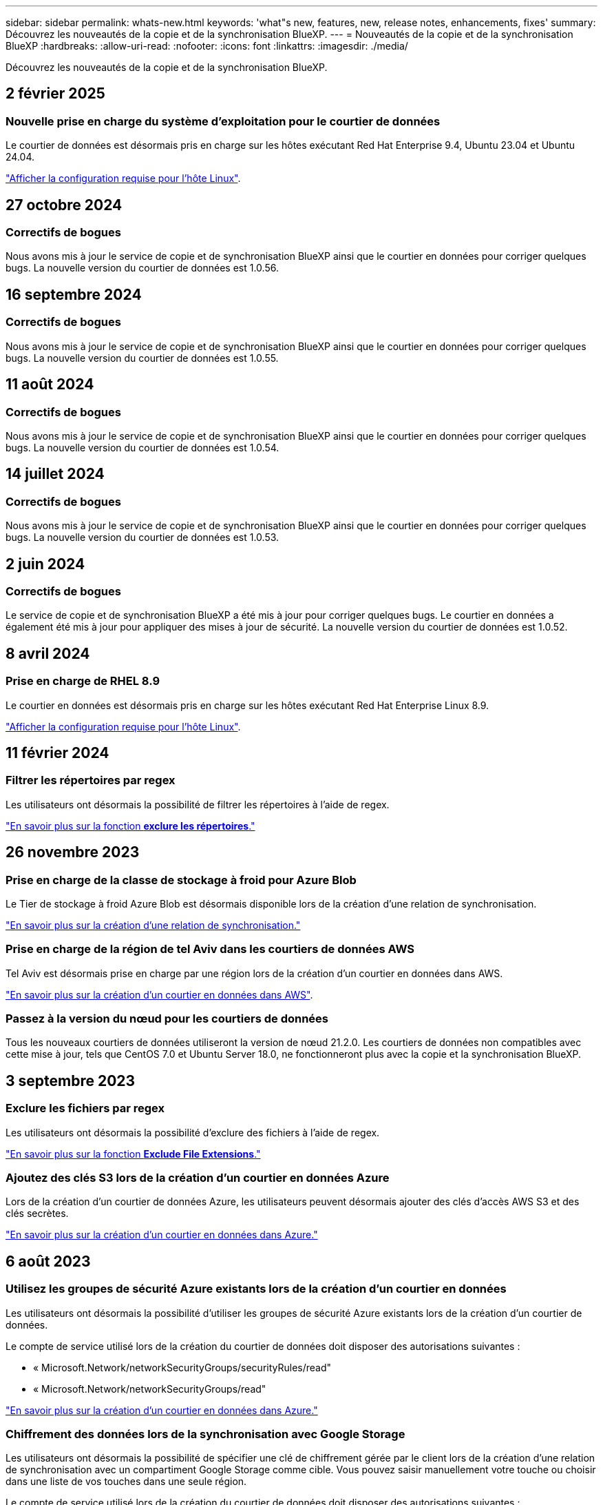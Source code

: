 ---
sidebar: sidebar 
permalink: whats-new.html 
keywords: 'what"s new, features, new, release notes, enhancements, fixes' 
summary: Découvrez les nouveautés de la copie et de la synchronisation BlueXP. 
---
= Nouveautés de la copie et de la synchronisation BlueXP
:hardbreaks:
:allow-uri-read: 
:nofooter: 
:icons: font
:linkattrs: 
:imagesdir: ./media/


[role="lead"]
Découvrez les nouveautés de la copie et de la synchronisation BlueXP.



== 2 février 2025



=== Nouvelle prise en charge du système d'exploitation pour le courtier de données

Le courtier de données est désormais pris en charge sur les hôtes exécutant Red Hat Enterprise 9.4, Ubuntu 23.04 et Ubuntu 24.04.

https://docs.netapp.com/us-en/bluexp-copy-sync/task-installing-linux.html#linux-host-requirements["Afficher la configuration requise pour l'hôte Linux"].



== 27 octobre 2024



=== Correctifs de bogues

Nous avons mis à jour le service de copie et de synchronisation BlueXP ainsi que le courtier en données pour corriger quelques bugs. La nouvelle version du courtier de données est 1.0.56.



== 16 septembre 2024



=== Correctifs de bogues

Nous avons mis à jour le service de copie et de synchronisation BlueXP ainsi que le courtier en données pour corriger quelques bugs. La nouvelle version du courtier de données est 1.0.55.



== 11 août 2024



=== Correctifs de bogues

Nous avons mis à jour le service de copie et de synchronisation BlueXP ainsi que le courtier en données pour corriger quelques bugs. La nouvelle version du courtier de données est 1.0.54.



== 14 juillet 2024



=== Correctifs de bogues

Nous avons mis à jour le service de copie et de synchronisation BlueXP ainsi que le courtier en données pour corriger quelques bugs. La nouvelle version du courtier de données est 1.0.53.



== 2 juin 2024



=== Correctifs de bogues

Le service de copie et de synchronisation BlueXP a été mis à jour pour corriger quelques bugs. Le courtier en données a également été mis à jour pour appliquer des mises à jour de sécurité. La nouvelle version du courtier de données est 1.0.52.



== 8 avril 2024



=== Prise en charge de RHEL 8.9

Le courtier en données est désormais pris en charge sur les hôtes exécutant Red Hat Enterprise Linux 8.9.

https://docs.netapp.com/us-en/bluexp-copy-sync/task-installing-linux.html#linux-host-requirements["Afficher la configuration requise pour l'hôte Linux"].



== 11 février 2024



=== Filtrer les répertoires par regex

Les utilisateurs ont désormais la possibilité de filtrer les répertoires à l'aide de regex.

https://docs.netapp.com/us-en/bluexp-copy-sync/task-creating-relationships.html#create-other-types-of-sync-relationships["En savoir plus sur la fonction *exclure les répertoires*."]



== 26 novembre 2023



=== Prise en charge de la classe de stockage à froid pour Azure Blob

Le Tier de stockage à froid Azure Blob est désormais disponible lors de la création d'une relation de synchronisation.

https://docs.netapp.com/us-en/bluexp-copy-sync/task-creating-relationships.html["En savoir plus sur la création d'une relation de synchronisation."]



=== Prise en charge de la région de tel Aviv dans les courtiers de données AWS

Tel Aviv est désormais prise en charge par une région lors de la création d'un courtier en données dans AWS.

https://docs.netapp.com/us-en/bluexp-copy-sync/task-installing-aws.html#creating-the-data-broker["En savoir plus sur la création d'un courtier en données dans AWS"].



=== Passez à la version du nœud pour les courtiers de données

Tous les nouveaux courtiers de données utiliseront la version de nœud 21.2.0. Les courtiers de données non compatibles avec cette mise à jour, tels que CentOS 7.0 et Ubuntu Server 18.0, ne fonctionneront plus avec la copie et la synchronisation BlueXP.



== 3 septembre 2023



=== Exclure les fichiers par regex

Les utilisateurs ont désormais la possibilité d'exclure des fichiers à l'aide de regex.

https://docs.netapp.com/us-en/bluexp-copy-sync/task-creating-relationships.html#create-other-types-of-sync-relationships["En savoir plus sur la fonction *Exclude File Extensions*."]



=== Ajoutez des clés S3 lors de la création d'un courtier en données Azure

Lors de la création d'un courtier de données Azure, les utilisateurs peuvent désormais ajouter des clés d'accès AWS S3 et des clés secrètes.

https://docs.netapp.com/us-en/bluexp-copy-sync/task-installing-azure.html#creating-the-data-broker["En savoir plus sur la création d'un courtier en données dans Azure."]



== 6 août 2023



=== Utilisez les groupes de sécurité Azure existants lors de la création d'un courtier en données

Les utilisateurs ont désormais la possibilité d'utiliser les groupes de sécurité Azure existants lors de la création d'un courtier de données.

Le compte de service utilisé lors de la création du courtier de données doit disposer des autorisations suivantes :

* « Microsoft.Network/networkSecurityGroups/securityRules/read"
* « Microsoft.Network/networkSecurityGroups/read"


https://docs.netapp.com/us-en/bluexp-copy-sync/task-installing-azure.html["En savoir plus sur la création d'un courtier en données dans Azure."]



=== Chiffrement des données lors de la synchronisation avec Google Storage

Les utilisateurs ont désormais la possibilité de spécifier une clé de chiffrement gérée par le client lors de la création d'une relation de synchronisation avec un compartiment Google Storage comme cible. Vous pouvez saisir manuellement votre touche ou choisir dans une liste de vos touches dans une seule région.

Le compte de service utilisé lors de la création du courtier de données doit disposer des autorisations suivantes :

* Cloudkms.cryptoKeys.list
* Cloudkms.keyrings.list


https://docs.netapp.com/us-en/bluexp-copy-sync/reference-requirements.html#google-cloud-storage-bucket-requirements["En savoir plus sur les exigences relatives aux compartiments de stockage de Google Cloud."]



== 9 juillet 2023



=== Supprimez plusieurs relations de synchronisation à la fois

Les utilisateurs peuvent désormais supprimer plusieurs relations de synchronisation à la fois dans l'interface utilisateur.

https://docs.netapp.com/us-en/bluexp-copy-sync/task-managing-relationships.html#deleting-relationships["En savoir plus sur la suppression des relelationsSync."]



=== Liste de contrôle d'accès pour copie uniquement

Les utilisateurs disposent désormais d'options supplémentaires pour copier les informations ACL dans les relations CIF et NFS. Lors de la création ou de la gestion d'une relation de synchronisation, vous pouvez uniquement copier des fichiers, copier uniquement des informations ACL ou copier des fichiers et des informations ACL.

https://docs.netapp.com/us-en/bluexp-copy-sync/task-copying-acls.html["En savoir plus sur la copie des listes de contrôle d'accès."]



=== Mise à jour vers Node.js 20

La copie et la synchronisation ont été mises à jour vers Node.js 20. Tous les courtiers de données disponibles seront mis à jour. Les systèmes d'exploitation incompatibles avec cette mise à jour ne peuvent pas être installés et les systèmes existants incompatibles peuvent rencontrer des problèmes de performances.



== 11 juin 2023



=== Prend en charge l'abandon automatique en minutes

Les synchronisations actives qui ne sont pas terminées peuvent maintenant être abandonnées après quinze minutes à l'aide de la fonction *Sync Timeout*.

https://docs.netapp.com/us-en/bluexp-copy-sync/task-creating-relationships.html#settings["En savoir plus sur le paramètre délai de synchronisation"].



=== Métadonnées de la durée d'accès à la copie

Dans les relations incluant un système de fichiers, la fonction *Copy for Objects* copie désormais les métadonnées du temps d'accès.

https://docs.netapp.com/us-en/bluexp-copy-sync/task-creating-relationships.html#settings["En savoir plus sur le paramètre Copier pour objets"].



== 8 mai 2023



=== Capacités de liaison rigide

Les utilisateurs peuvent désormais inclure des liens physiques pour les synchronisations impliquant des relations NFS à NFS non sécurisées.

https://docs.netapp.com/us-en/bluexp-copy-sync/task-creating-relationships.html#settings["En savoir plus sur le paramètre types de fichiers"].



=== Possibilité d'ajouter un certificat utilisateur pour les courtiers de données dans le cadre de relations NFS sécurisées

Les utilisateurs peuvent désormais définir leur propre certificat pour le courtier de données cible lors de la création d'une relation NFS sécurisée. Ils doivent définir un nom de serveur et fournir une clé privée et un ID de certificat lorsqu'ils le font. Cette fonctionnalité est disponible pour tous les courtiers de données.



=== Période d'exclusion étendue pour les fichiers récemment modifiés

Les utilisateurs peuvent désormais exclure les fichiers modifiés jusqu'à 365 jours avant la synchronisation planifiée.

https://docs.netapp.com/us-en/bluexp-copy-sync/task-creating-relationships.html#settings["En savoir plus sur le paramètre fichiers récemment modifiés"].



=== Filtrer les relations dans l'interface utilisateur par ID de relation

Ceux qui utilisent l'API RESTful peuvent désormais filtrer les relations à l'aide d'ID de relation.

https://docs.netapp.com/us-en/bluexp-copy-sync/api-sync.html["En savoir plus sur l'utilisation de l'API RESTful avec la copie et la synchronisation BlueXP"].

https://docs.netapp.com/us-en/bluexp-copy-sync/task-creating-relationships.html#settings["En savoir plus sur le paramètre exclure les répertoires"].



== 2 avril 2023



=== Prise en charge supplémentaire des relations Azure Data Lake Storage Gen2

Vous pouvez désormais créer des relations de synchronisation avec Azure Data Lake Storage Gen2 en tant que source et cible avec les éléments suivants :

* Azure NetApp Files
* Amazon FSX pour ONTAP
* Cloud Volumes ONTAP
* ONTAP sur site


https://docs.netapp.com/us-en/bluexp-copy-sync/reference-supported-relationships.html["En savoir plus sur les relations de synchronisation prises en charge"].



=== Filtrer les répertoires par chemin complet

En plus de filtrer les répertoires par nom, vous pouvez maintenant filtrer les répertoires par leur chemin complet.

https://docs.netapp.com/us-en/bluexp-copy-sync/task-creating-relationships.html#settings["En savoir plus sur le paramètre exclure les répertoires"].



== 7 mars 2023



=== Cryptage EBS pour les courtiers de données AWS

Vous pouvez désormais chiffrer les volumes des courtiers de données AWS à l'aide d'une clé KMS installée sur votre compte.

https://docs.netapp.com/us-en/bluexp-copy-sync/task-installing-aws.html#creating-the-data-broker["En savoir plus sur la création d'un courtier en données dans AWS"].



== 5 février 2023



=== Prise en charge supplémentaire d'Azure Data Lake Storage Gen2, ONTAP S3 Storage et NFS

Cloud Sync prend désormais en charge des relations de synchronisation supplémentaires pour le stockage ONTAP S3 et NFS :

* Stockage ONTAP S3 sur NFS
* NFS vers le stockage ONTAP S3


Cloud Sync peut également prendre en charge Azure Data Lake Gen2 Storage, source et cible pour :

* Serveur NFS
* Serveur SMB
* Stockage ONTAP S3
* StorageGRID
* IBM Cloud Object Storage


https://docs.netapp.com/us-en/bluexp-copy-sync/reference-supported-relationships.html["En savoir plus sur les relations de synchronisation prises en charge"].



=== Effectuer la mise à niveau vers le système d'exploitation du courtier de données Amazon Web Services

Le système d'exploitation des courtiers de données AWS a été mis à niveau vers Amazon Linux 2022.

https://docs.netapp.com/us-en/bluexp-copy-sync/task-installing-aws.html#details-about-the-data-broker-instance["En savoir plus sur l'instance de courtier de données dans AWS"].



== 3 janvier 2023



=== Affiche la configuration locale du courtier de données dans l'interface utilisateur

Il existe maintenant une option *Afficher la configuration* qui permet aux utilisateurs d'afficher la configuration locale de chaque courtier de données dans l'interface utilisateur.

https://docs.netapp.com/us-en/bluexp-copy-sync/task-managing-data-brokers.html["En savoir plus sur la gestion des groupes de courtiers de données"].



=== Effectuer la mise à niveau vers Azure et le système d'exploitation des courtiers de données Google Cloud

Le système d'exploitation des courtiers de données d'Azure et de Google Cloud a été mis à niveau vers Rocky Linux 9.0.

https://docs.netapp.com/us-en/bluexp-copy-sync/task-installing-azure.html#details-about-the-data-broker-vm["En savoir plus sur l'instance de courtier de données dans Azure"].

https://docs.netapp.com/us-en/bluexp-copy-sync/task-installing-gcp.html#details-about-the-data-broker-vm-instance["En savoir plus sur l'instance de courtier en données dans Google Cloud"].



== 11 décembre 2022



=== Filtrez les répertoires par nom

Un nouveau paramètre *exclure les noms de répertoire* est maintenant disponible pour les relations de synchronisation. Les utilisateurs peuvent filtrer un maximum de 15 noms de répertoire depuis leur synchronisation. Les répertoires .copy-Offload, .snapshot, ~snapshot sont exclus par défaut.

https://docs.netapp.com/us-en/bluexp-copy-sync/task-creating-relationships.html#settings["En savoir plus sur le paramètre exclure les noms de répertoire"].



=== Prise en charge supplémentaire d'Amazon S3 et de ONTAP S3 Storage

Cloud Sync prend désormais en charge des relations de synchronisation supplémentaires pour AWS S3 et ONTAP S3 Storage :

* AWS S3 vers le stockage ONTAP S3
* Stockage ONTAP S3 vers AWS S3


https://docs.netapp.com/us-en/bluexp-copy-sync/reference-supported-relationships.html["En savoir plus sur les relations de synchronisation prises en charge"].



== 30 octobre 2022



=== Synchronisation continue de Microsoft Azure

Le paramètre Continuous Sync est désormais pris en charge depuis un compartiment de stockage Azure source vers un stockage cloud via un courtier de données Azure.

Après la synchronisation initiale des données, Cloud Sync écoute les modifications apportées au compartiment de stockage Azure source et synchronise en continu les modifications apportées à la cible lorsqu'elles se produisent. Ce paramètre est disponible lors de la synchronisation à partir d'un compartiment de stockage Azure vers le stockage Azure Blob, CIFS, Google Cloud Storage, IBM Cloud Object Storage, NFS et StorageGRID.

Le courtier de données Azure a besoin d'un rôle personnalisé et des autorisations suivantes pour utiliser ce paramètre :

[source, json]
----
'Microsoft.Storage/storageAccounts/read',
'Microsoft.EventGrid/systemTopics/eventSubscriptions/write',
'Microsoft.EventGrid/systemTopics/eventSubscriptions/read',
'Microsoft.EventGrid/systemTopics/eventSubscriptions/delete',
'Microsoft.EventGrid/systemTopics/eventSubscriptions/getFullUrl/action',
'Microsoft.EventGrid/systemTopics/eventSubscriptions/getDeliveryAttributes/action',
'Microsoft.EventGrid/systemTopics/read',
'Microsoft.EventGrid/systemTopics/write',
'Microsoft.EventGrid/systemTopics/delete',
'Microsoft.EventGrid/eventSubscriptions/write',
'Microsoft.Storage/storageAccounts/write'
----
https://docs.netapp.com/us-en/bluexp-copy-sync/task-creating-relationships.html#settings["En savoir plus sur le paramètre de synchronisation continue"].



== 4 septembre 2022



=== Assistance Google Drive supplémentaire

* Cloud Sync prend désormais en charge des relations de synchronisation supplémentaires pour Google Drive :
+
** Google Drive vers les serveurs NFS
** Google Drive vers les serveurs SMB


* Vous pouvez également générer des rapports pour les relations de synchronisation incluant Google Drive.
+
https://docs.netapp.com/us-en/bluexp-copy-sync/task-managing-reports.html["En savoir plus sur les rapports"].





=== Amélioration de la synchronisation continue

Vous pouvez maintenant activer le paramètre de synchronisation continue sur les types de relations de synchronisation suivants :

* Un compartiment S3 vers un serveur NFS
* Google Cloud Storage sur un serveur NFS


https://docs.netapp.com/us-en/bluexp-copy-sync/task-creating-relationships.html#settings["En savoir plus sur le paramètre de synchronisation continue"].



=== Notifications par e-mail

Vous pouvez désormais recevoir des notifications Cloud Sync par e-mail.

Pour recevoir les notifications par e-mail, vous devez activer le paramètre *Notifications* sur la relation de synchronisation, puis configurer les paramètres alertes et notification dans BlueXP.

https://docs.netapp.com/us-en/bluexp-copy-sync/task-managing-relationships.html#setting-up-notifications["Apprenez à configurer les notifications"].



== 31 juillet 2022



=== Google Drive

Vous pouvez désormais synchroniser les données d'un serveur NFS ou SMB vers Google Drive. « Mon lecteur » et « lecteurs partagés » sont pris en charge en tant que cibles.

Avant de créer une relation de synchronisation incluant Google Drive, vous devez configurer un compte de service disposant des autorisations requises et d'une clé privée. https://docs.netapp.com/us-en/bluexp-copy-sync/reference-requirements.html#google-drive["En savoir plus sur les exigences de Google Drive"].

https://docs.netapp.com/us-en/bluexp-copy-sync/reference-supported-relationships.html["Affichez la liste des relations de synchronisation prises en charge"].



=== Prise en charge supplémentaire d'Azure Data Lake

Cloud Sync prend désormais en charge des relations de synchronisation supplémentaires pour Azure Data Lake Storage Gen2 :

* Amazon S3 vers Azure Data Lake Storage Gen2
* Stockage objet cloud IBM sur Azure Data Lake Storage Gen2
* De StorageGRID à Azure Data Lake Storage Gen2


https://docs.netapp.com/us-en/bluexp-copy-sync/reference-supported-relationships.html["Affichez la liste des relations de synchronisation prises en charge"].



=== Nouvelles façons de configurer les relations de synchronisation

Nous avons ajouté des moyens supplémentaires pour configurer les relations de synchronisation directement à partir de BlueXP Canvas.



==== Glisser-déposer

Vous pouvez maintenant configurer une relation de synchronisation à partir du Canvas en faisant glisser et en déposant un environnement de travail sur un autre.

image:https://raw.githubusercontent.com/NetAppDocs/bluexp-copy-sync/main/media/screenshot-enable-drag-and-drop.png["Capture d'écran qui montre le Centre de notification dans BlueXP."]



==== Configuration du panneau droit

Vous pouvez maintenant configurer une relation de synchronisation pour le stockage Azure Blob ou pour Google Cloud Storage en sélectionnant l'environnement de travail dans Canvas, puis en sélectionnant l'option de synchronisation dans le panneau de droite.

image:https://raw.githubusercontent.com/NetAppDocs/bluexp-copy-sync/main/media/screenshot-enable-panel.png["Capture d'écran qui montre le Centre de notification dans BlueXP."]



== 3 juillet 2022



=== Prise en charge d'Azure Data Lake Storage Gen2

Vous pouvez désormais synchroniser les données d'un serveur NFS ou SMB vers Azure Data Lake Storage Gen2.

Lors de la création d'une relation de synchronisation incluant Azure Data Lake, vous devez fournir à Cloud Sync la chaîne de connexion du compte de stockage. Il doit s'agir d'une chaîne de connexion standard et non d'une signature d'accès partagée (SAS).

https://docs.netapp.com/us-en/bluexp-copy-sync/reference-supported-relationships.html["Affichez la liste des relations de synchronisation prises en charge"].



=== Synchronisation continue depuis Google Cloud Storage

Le paramètre Continuous Sync est désormais pris en charge à partir d'un compartiment Google Cloud Storage source vers une cible de stockage cloud.

Après la synchronisation initiale des données, Cloud Sync écoute les modifications apportées au compartiment Google Cloud Storage source et synchronise en continu les modifications apportées à la cible au fur et à mesure de leur apparition. Ce paramètre est disponible lors de la synchronisation à partir d'un compartiment Google Cloud Storage vers S3, Google Cloud Storage, Azure Blob Storage, StorageGRID ou IBM Storage.

Le compte de service associé à votre courtier de données nécessite les autorisations suivantes pour utiliser ce paramètre :

[source, json]
----
- pubsub.subscriptions.consume
- pubsub.subscriptions.create
- pubsub.subscriptions.delete
- pubsub.subscriptions.list
- pubsub.topics.attachSubscription
- pubsub.topics.create
- pubsub.topics.delete
- pubsub.topics.list
- pubsub.topics.setIamPolicy
- storage.buckets.update
----
https://docs.netapp.com/us-en/bluexp-copy-sync/task-creating-relationships.html#settings["En savoir plus sur le paramètre de synchronisation continue"].



=== Prise en charge de la région Google Cloud

Le courtier en données Cloud Sync est désormais pris en charge dans les régions Google Cloud suivantes :

* Columbus (US-east5)
* Dallas (US-south1)
* Madrid (europe-Sud-Ouest 1)
* Milan (europe-Ouest 8)
* Paris (europe-Ouest 9)




=== Nouveau type de machine Google Cloud

Le type de machine par défaut pour le courtier en données dans Google Cloud est maintenant n2-standard-4.



== 6 juin 2022



=== Synchronisation continue

Un nouveau paramètre vous permet de synchroniser en continu les modifications d'un compartiment S3 source vers une cible.

Après la synchronisation initiale des données, Cloud Sync écoute les modifications apportées au compartiment S3 source et synchronise en continu les modifications apportées à la cible lorsqu'elles se produisent. Il n'est pas nécessaire d'effectuer une nouvelle analyse de la source à intervalles réguliers. Ce paramètre est disponible uniquement lors de la synchronisation à partir d'un compartiment S3 vers S3, Google Cloud Storage, Azure Blob Storage, StorageGRID ou IBM Storage.

Notez que le rôle IAM associé à votre courtier de données aura besoin des autorisations suivantes pour utiliser ce paramètre :

[source, json]
----
"s3:GetBucketNotification",
"s3:PutBucketNotification"
----
Ces autorisations sont automatiquement ajoutées à tous les nouveaux courtiers de données que vous créez.

https://docs.netapp.com/us-en/bluexp-copy-sync/task-creating-relationships.html#settings["En savoir plus sur le paramètre de synchronisation continue"].



=== Affiche tous les volumes ONTAP

Lorsque vous créez une relation de synchronisation, Cloud Sync affiche désormais tous les volumes d'un système Cloud Volumes ONTAP source, d'un cluster ONTAP sur site ou d'un système de fichiers FSX pour ONTAP.

Dans les versions antérieures, Cloud Sync affiche uniquement les volumes correspondant au protocole sélectionné. Tous les volumes s'affichent à présent, mais tous les volumes qui ne correspondent pas au protocole sélectionné ou qui n'ont pas de partage ou d'exportation sont grisés et ne peuvent pas être sélectionnés.



=== Copie de balises vers Azure Blob

Lorsque vous créez une relation de synchronisation où Azure Blob est la cible, Cloud Sync vous permet désormais de copier des balises dans le conteneur Azure Blob :

* Sur la page *Paramètres*, vous pouvez utiliser le paramètre *copie pour objets* pour copier des balises de la source vers le conteneur Azure Blob. Outre la copie des métadonnées.
* Sur la page *Tags/Metadata*, vous pouvez spécifier des balises d'index Blob à définir sur les objets copiés dans le conteneur Azure Blob. Auparavant, vous pouviez uniquement spécifier les métadonnées de relation.


Ces options sont prises en charge lorsque Azure Blob est la cible et que la source est Azure Blob ou un terminal compatible S3 (S3, StorageGRID ou stockage objet dans le cloud IBM).



== 1er mai 2022



=== Délai d'expiration de la synchronisation

Un nouveau paramètre *délai de synchronisation* est maintenant disponible pour les relations de synchronisation. Ce paramètre vous permet de définir si Cloud Sync doit annuler une synchronisation de données si la synchronisation n'a pas été effectuée dans le nombre d'heures ou de jours spécifié.

https://docs.netapp.com/us-en/bluexp-copy-sync/task-managing-relationships.html#change-the-settings-for-a-sync-relationship["En savoir plus sur la modification des paramètres d'une relation de synchronisation"].



=== Notifications

Un nouveau paramètre *Notifications* est désormais disponible pour les relations de synchronisation. Ce paramètre vous permet de choisir de recevoir ou non des notifications Cloud Sync dans le Centre de notification de BlueXP. Vous pouvez activer des notifications pour la synchronisation des données avec succès, les échecs de synchronisation et les synchronisations de données annulées.

image:https://raw.githubusercontent.com/NetAppDocs/bluexp-copy-sync/main/media/screenshot-notification-center.png["Capture d'écran qui montre le Centre de notification dans BlueXP."]

https://docs.netapp.com/us-en/bluexp-copy-sync/task-managing-relationships.html#change-the-settings-for-a-sync-relationship["En savoir plus sur la modification des paramètres d'une relation de synchronisation"].



== 3 avril 2022



=== Améliorations des groupes de courtiers de données

Nous avons apporté plusieurs améliorations aux groupes de courtiers de données :

* Vous pouvez maintenant déplacer un courtier de données vers un nouveau groupe ou un groupe existant.
* Vous pouvez maintenant mettre à jour la configuration du proxy pour un courtier de données.
* Enfin, vous pouvez également supprimer des groupes de courtiers de données.


https://docs.netapp.com/us-en/bluexp-copy-sync/task-managing-data-brokers.html["Découvrez comment gérer les groupes de courtiers de données"].



=== Filtre du tableau de bord

Vous pouvez désormais filtrer le contenu du tableau de bord de synchronisation afin de trouver plus facilement les relations de synchronisation qui correspondent à un certain état. Par exemple, vous pouvez filtrer les relations de synchronisation dont l'état a échoué

image:https://raw.githubusercontent.com/NetAppDocs/bluexp-copy-sync/main/media/screenshot-sync-filter.png["Capture d'écran affichant l'option d'état filtre par synchronisation en haut du tableau de bord."]



== 3 mars 2022



=== Tri dans le tableau de bord

Vous triez le tableau de bord par nom de relation de synchronisation.

image:https://raw.githubusercontent.com/NetAppDocs/bluexp-copy-sync/main/media/screenshot-sync-sort.png["Capture d'écran affichant l'option Trier par nom disponible dans le tableau de bord."]



=== Amélioration de l'intégration de Data Sense

Dans la version précédente, nous avons introduit l'intégration de Cloud Sync avec Cloud Data Sense. Dans cette mise à jour, nous avons amélioré l'intégration en facilitant la création de la relation de synchronisation. Une fois la synchronisation des données effectuée à partir du cloud Data SENSE, toutes les informations source le sont en une seule étape et vous devez saisir quelques informations clés.

image:https://raw.githubusercontent.com/NetAppDocs/bluexp-copy-sync/main/media/screenshot-sync-data-sense.png["Capture d'écran affichant la page intégration de détection de données qui s'affiche après le démarrage d'une nouvelle synchronisation directement à partir de Cloud Data Sense."]



== 6 février 2022



=== Amélioration des groupes de courtiers de données

Nous avons modifié votre manière d'interagir avec les courtiers de données en mettant l'accent sur le courtier de données _groups_.

Par exemple, lorsque vous créez une nouvelle relation de synchronisation, vous sélectionnez le courtier de données _group_ à utiliser avec la relation, plutôt qu'un courtier de données spécifique.

image:https://raw.githubusercontent.com/NetAppDocs/bluexp-copy-sync/main/media/screenshot-sync-select-data-broker-group.png["Capture d'écran de l'assistant de synchronisation des relations affichant la sélection du groupe de courtier de données."]

Dans l'onglet *Manage Data Brokers*, nous avons également indiqué le nombre de relations de synchronisation gérées par un groupe de courtiers de données.

image:https://raw.githubusercontent.com/NetAppDocs/bluexp-copy-sync/main/media/screenshot-sync-group-relationships.png["Capture d'écran de la page gérer les courtiers de données qui présente un groupe de courtiers de données et des détails sur ce groupe, y compris le nombre de relations qu'il gère."]



=== Télécharger les rapports au format PDF

Vous pouvez à présent télécharger un PDF d'un rapport.

https://docs.netapp.com/us-en/bluexp-copy-sync/task-managing-reports.html["En savoir plus sur les rapports"].



== 2 janvier 2022



=== Nouvelles relations de synchronisation Box

Deux nouvelles relations de synchronisation sont prises en charge :

* Box pour Azure NetApp Files
* Box vers Amazon FSX pour ONTAP


link:reference-supported-relationships.html["Affichez la liste des relations de synchronisation prises en charge"].



=== Noms des relations

Vous pouvez désormais donner un nom significatif à chacune de vos relations de synchronisation afin d'identifier plus facilement le but de chaque relation. Vous pouvez ajouter le nom lorsque vous créez la relation et à tout moment après.

image:screenshot-sync-relationship-edit-name.png["Copie d'écran d'une relation de synchronisation affichant le bouton de modification situé à côté du nom d'une relation."]



=== Liens privés S3

Lorsque vous synchronisez les données vers ou depuis Amazon S3, vous pouvez utiliser une liaison privée S3. Lorsque le courtier copie les données de la source vers la cible, il passe par la liaison privée.

Notez que le rôle IAM associé à votre courtier de données aura besoin de l'autorisation suivante pour utiliser cette fonction :

[source, json]
----
"ec2:DescribeVpcEndpoints"
----
Cette autorisation est automatiquement ajoutée à tous les nouveaux courtiers de données que vous créez.



=== Récupération instantanée Glacier

Vous pouvez maintenant choisir la classe de stockage _Glacier Instant Retrieval_ quand Amazon S3 est la cible d'une relation de synchronisation.



=== ACL du stockage objet aux partages SMB

Cloud Sync prend désormais en charge la copie de listes de contrôle d'accès depuis le stockage objet vers les partages SMB. Auparavant, nous prenaient uniquement en charge la copie de listes de contrôle d'accès depuis un partage SMB vers le stockage objet.



=== SFTP à S3

La création d'une relation de synchronisation entre SFTP et Amazon S3 est désormais prise en charge dans l'interface utilisateur. Cette relation de synchronisation était auparavant prise en charge avec l'API uniquement.



=== Amélioration de la vue de tableau

Pour plus de facilité d'utilisation, nous avons repensé la vue des tableaux de bord. Si vous sélectionnez *plus d'infos*, Cloud Sync filtre le tableau de bord pour vous afficher plus d'informations sur cette relation spécifique.

image:screenshot-sync-table.png["Copie d'écran de la vue de tableau dans le Tableau de bord."]



=== Soutien pour la région de Jarkarta

Cloud Sync prend désormais en charge le déploiement de l'courtier en données dans la région AWS Asie-Pacifique (Jakarta).



== 28 novembre 2021



=== ACL du protocole SMB au stockage objet

Cloud Sync peut désormais copier les listes de contrôle d'accès (ACL) lors de la configuration d'une relation de synchronisation à partir d'un partage SMB source vers le stockage objet (à l'exception de ONTAP S3).

Cloud Sync ne prend pas en charge la copie de listes de contrôle d'accès depuis le stockage objet vers les partages SMB.

link:task-copying-acls.html["Découvrez comment copier des listes de contrôle d'accès à partir d'un partage SMB"].



=== Mettre à jour les licences

Vous pouvez maintenant mettre à jour les licences Cloud Sync que vous avez étendues.

Si vous avez prolongé une licence Cloud Sync que vous avez achetée auprès de NetApp, vous pouvez ajouter de nouveau la licence pour actualiser la date d'expiration.

link:task-licensing.html["Découvrez comment mettre à jour une licence"].



=== Mettre à jour les informations d'identification de la

Vous pouvez maintenant mettre à jour les informations d'identification Box pour une relation de synchronisation existante.

link:task-managing-relationships.html["Découvrez comment mettre à jour les informations d'identification"].



== 31 octobre 2021



=== Support de boîtier

La prise en charge de Box est désormais disponible dans l'interface utilisateur de Cloud Sync sous forme d'aperçu.

La boîte peut être la source ou la cible dans plusieurs types de relations de synchronisation. link:reference-supported-relationships.html["Affichez la liste des relations de synchronisation prises en charge"].



=== Paramètre de date de création

Lorsqu'un serveur SMB est source, un nouveau paramètre de relation de synchronisation appelé _Date de création_ permet de synchroniser les fichiers créés après une date spécifique, avant une date spécifique ou entre une plage de temps spécifique.

link:task-managing-relationships.html["En savoir plus sur les paramètres Cloud Sync"].



== 4 octobre 2021



=== Prise en charge supplémentaire de Box

Cloud Sync prend désormais en charge des relations de synchronisation supplémentaires pour https://www.box.com/home["Boîtier"^] Lorsque vous utilisez l'API Cloud Sync :

* Amazon S3 vers Box
* Solution de stockage objet cloud IBM
* StorageGRID to Box
* Box à un serveur NFS
* Box à un serveur SMB


link:api-sync.html["Découvrez comment configurer une relation de synchronisation à l'aide de l'API"].



=== Rapports pour les chemins SFTP

C'est possible maintenant link:task-managing-reports.html["créer un rapport"] Pour les chemins SFTP.



== 2 septembre 2021



=== Prise en charge de FSX pour ONTAP

Vous pouvez désormais synchroniser des données vers ou depuis un système de fichiers Amazon FSX pour ONTAP.

* https://docs.netapp.com/us-en/bluexp-fsx-ontap/start/concept-fsx-aws.html["En savoir plus sur Amazon FSX pour ONTAP"^]
* link:reference-requirements.html["Afficher les relations de synchronisation prises en charge"]
* link:task-creating-relationships.html["Découvrez comment créer une relation de synchronisation pour Amazon FSX pour ONTAP"]




== 1er août 2021



=== Mettre à jour les informations d'identification

Cloud Sync vous permet désormais de mettre à jour le courtier de données avec les dernières informations d'identification de la source ou de la cible dans une relation de synchronisation existante.

Cette amélioration peut vous aider si vos stratégies de sécurité exigent la mise à jour périodique des informations d'identification. link:task-managing-relationships.html["Découvrez comment mettre à jour les informations d'identification"].

image:screenshot_sync_update_credentials.png["Capture d'écran affichant l'option mettre à jour les informations d'identification sur la page Synchroniser les relations juste sous le nom de la source ou de la cible."]



=== Balises pour les cibles de stockage objet

Lors de la création d'une relation de synchronisation, vous pouvez désormais ajouter des balises à la cible de stockage objet d'une relation de synchronisation.

L'ajout de balises est pris en charge avec Amazon S3, Azure Blob, Google Cloud Storage, IBM Cloud Object Storage et StorageGRID.

image:screenshot_sync_tags.png["Capture d'écran affichant la page de l'assistant de l'environnement de travail qui vous permet d'ajouter des balises de relation à la cible de stockage objet de la relation."]



=== Prise en charge de Box

Cloud Sync prend désormais en charge https://www.box.com/home["Boîtier"^] En tant que source dans une relation de synchronisation avec Amazon S3, StorageGRID et IBM Cloud Object Storage lors de l'utilisation de l'API Cloud Sync.

link:api-sync.html["Découvrez comment configurer une relation de synchronisation à l'aide de l'API"].



=== Adresse IP publique pour courtier en données dans Google Cloud

Lorsque vous déployez un courtier de données dans Google Cloud, vous pouvez désormais activer ou désactiver une adresse IP publique pour l'instance de machine virtuelle.

link:task-installing-gcp.html["Découvrez comment déployer un courtier en données dans Google Cloud"].



=== Volume à double protocole pour Azure NetApp Files

Lorsque vous choisissez le volume source ou cible pour Azure NetApp Files, Cloud Sync affiche désormais un volume à double protocole, quel que soit le protocole choisi pour la relation de synchronisation.



== 7 juillet 2021



=== ONTAP S3 Storage et Google Cloud Storage

Cloud Sync prend désormais en charge les relations synchronisées entre ONTAP S3 Storage et un compartiment de stockage Google Cloud à partir de l'interface utilisateur.

link:reference-supported-relationships.html["Affichez la liste des relations de synchronisation prises en charge"].



=== Balises de métadonnées d'objet

Lorsque vous créez une relation de synchronisation et que vous définissez un paramètre, Cloud Sync peut désormais copier des métadonnées et des balises d'objet entre le stockage objet.

link:task-creating-relationships.html#settings["En savoir plus sur le paramètre copie pour objets"].



=== Prise en charge des coffres-forts HachiCorp

Vous pouvez maintenant configurer le courtier de données pour accéder aux informations d'identification à partir d'un coffre-fort externe HashiCorp en vous authentifiant avec un compte de service Google Cloud.

link:task-external-vault.html["En savoir plus sur l'utilisation d'un coffre-fort HashiCorp avec un courtier de données"].



=== Définissez des balises ou des métadonnées pour le compartiment S3

Lors de la configuration d'une relation de synchronisation avec un compartiment Amazon S3, l'assistant de synchronisation permet de définir les balises ou les métadonnées à enregistrer sur les objets du compartiment S3 cible.

L'option de balisage faisait auparavant partie des paramètres de la relation de synchronisation.



== 7 juin 2021



=== Classes de stockage dans Google Cloud

Lorsqu'un compartiment de stockage Google Cloud est la cible d'une relation synchrone, il est à présent possible de choisir la classe de stockage que vous souhaitez utiliser. Cloud Sync prend en charge les classes de stockage suivantes :

* Standard
* Nearline
* Ligne de refroidissement
* Archivage




== 2 mai 2021



=== Erreurs dans les rapports

Vous pouvez maintenant afficher les erreurs détectées dans les rapports et supprimer le dernier rapport ou tous les rapports.

link:task-managing-reports.html["En savoir plus sur la création et l'affichage de rapports pour ajuster votre configuration"].



=== Comparer les attributs

Un nouveau paramètre *Comparer par* est maintenant disponible pour chaque relation de synchronisation.

Ce paramètre avancé vous permet de choisir si Cloud Sync doit comparer certains attributs lorsqu'il détermine si un fichier ou un répertoire a changé et doit être synchronisé à nouveau.

link:task-managing-relationships.html#change-the-settings-for-a-sync-relationship["En savoir plus sur la modification des paramètres d'une relation de synchronisation"].



== 11 avril 2021



=== Le service Cloud Sync autonome est retiré

Le service autonome Cloud Sync a été supprimé. Vous devez maintenant accéder à Cloud Sync directement à partir de BlueXP où toutes les mêmes fonctionnalités sont disponibles.

Après vous être connecté à BlueXP, vous pouvez passer à l'onglet Sync en haut et afficher vos relations, comme avant.



=== Google Cloud : des compartiments dans différents projets

Lors de la configuration d'une relation de synchronisation, vous avez le choix entre plusieurs compartiments Google Cloud dans différents projets, si vous fournissez les autorisations requises pour le compte de service du courtier de données.

link:task-installing-gcp.html["Découvrez comment configurer le compte de service"].



=== Métadonnées entre Google Cloud Storage et S3

Cloud Sync copie désormais les métadonnées entre Google Cloud Storage et les fournisseurs S3 (AWS S3, StorageGRID et IBM Cloud Object Storage).



=== Redémarrer les courtiers de données

Vous pouvez maintenant redémarrer un courtier de données depuis Cloud Sync.

image:screenshot_sync_restart_data_broker.gif["Capture d'écran présentant l'action redémarrer le courtier de données de la page gérer les courtiers de données."]



=== Message lorsque la dernière version n'est pas exécutée

Cloud Sync identifie désormais les cas où un courtier en données n'exécute pas la dernière version du logiciel. Ce message peut vous aider à bénéficier des dernières fonctionnalités.

image:screenshot_sync_warning.gif["Capture d'écran affichant un avertissement lors de l'affichage d'un courtier de données sur le tableau de bord."]
